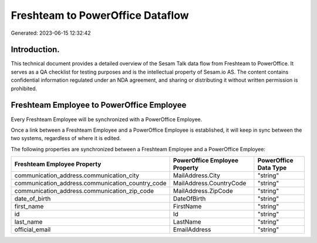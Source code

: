 =================================
Freshteam to PowerOffice Dataflow
=================================

Generated: 2023-06-15 12:32:42

Introduction.
------------

This technical document provides a detailed overview of the Sesam Talk data flow from Freshteam to PowerOffice. It serves as a QA checklist for testing purposes and is the intellectual property of Sesam.io AS. The content contains confidential information regulated under an NDA agreement, and sharing or distributing it without written permission is prohibited.

Freshteam Employee to PowerOffice Employee
------------------------------------------
Every Freshteam Employee will be synchronized with a PowerOffice Employee.

Once a link between a Freshteam Employee and a PowerOffice Employee is established, it will keep in sync between the two systems, regardless of where it is edited.

The following properties are synchronized between a Freshteam Employee and a PowerOffice Employee:

.. list-table::
   :header-rows: 1

   * - Freshteam Employee Property
     - PowerOffice Employee Property
     - PowerOffice Data Type
   * - communication_address.communication_city
     - MailAddress.City
     - "string"
   * - communication_address.communication_country_code
     - MailAddress.CountryCode
     - "string"
   * - communication_address.communication_zip_code
     - MailAddress.ZipCode
     - "string"
   * - date_of_birth
     - DateOfBirth
     - "string"
   * - first_name
     - FirstName
     - "string"
   * - id
     - Id
     - "string"
   * - last_name
     - LastName
     - "string"
   * - official_email
     - EmailAddress
     - "string"

